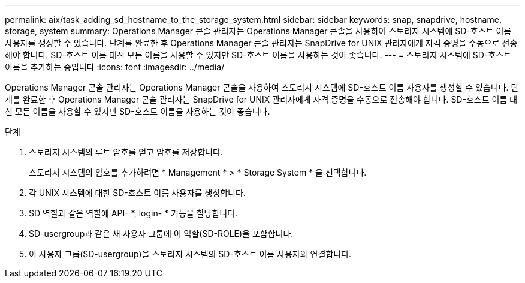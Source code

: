 ---
permalink: aix/task_adding_sd_hostname_to_the_storage_system.html 
sidebar: sidebar 
keywords: snap, snapdrive, hostname, storage, system 
summary: Operations Manager 콘솔 관리자는 Operations Manager 콘솔을 사용하여 스토리지 시스템에 SD-호스트 이름 사용자를 생성할 수 있습니다. 단계를 완료한 후 Operations Manager 콘솔 관리자는 SnapDrive for UNIX 관리자에게 자격 증명을 수동으로 전송해야 합니다. SD-호스트 이름 대신 모든 이름을 사용할 수 있지만 SD-호스트 이름을 사용하는 것이 좋습니다. 
---
= 스토리지 시스템에 SD-호스트 이름을 추가하는 중입니다
:icons: font
:imagesdir: ../media/


[role="lead"]
Operations Manager 콘솔 관리자는 Operations Manager 콘솔을 사용하여 스토리지 시스템에 SD-호스트 이름 사용자를 생성할 수 있습니다. 단계를 완료한 후 Operations Manager 콘솔 관리자는 SnapDrive for UNIX 관리자에게 자격 증명을 수동으로 전송해야 합니다. SD-호스트 이름 대신 모든 이름을 사용할 수 있지만 SD-호스트 이름을 사용하는 것이 좋습니다.

.단계
. 스토리지 시스템의 루트 암호를 얻고 암호를 저장합니다.
+
스토리지 시스템의 암호를 추가하려면 * Management * > * Storage System * 을 선택합니다.

. 각 UNIX 시스템에 대한 SD-호스트 이름 사용자를 생성합니다.
. SD 역할과 같은 역할에 API- *, login- * 기능을 할당합니다.
. SD-usergroup과 같은 새 사용자 그룹에 이 역할(SD-ROLE)을 포함합니다.
. 이 사용자 그룹(SD-usergroup)을 스토리지 시스템의 SD-호스트 이름 사용자와 연결합니다.

